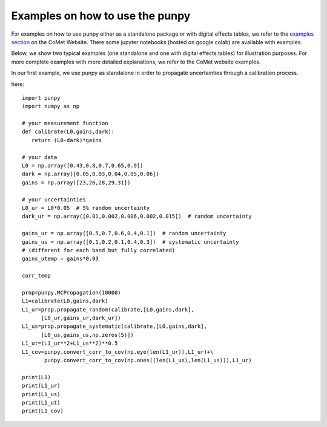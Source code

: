 .. Examples
   Author: Pieter De Vis
   Email: pieter.de.vis@npl.co.uk
   Created: 15/04/20

.. _examples:

Examples on how to use the punpy
=================================

For examples on how to use punpy either as a standalone package or with digital effects tables, we refer to the `examples section <https://www.comet-toolkit.org/examples/>`_  on the CoMet Website.
There some jupyter notebooks (hosted on google colab) are available with examples.

Below, we show two typical examples (one standalone and one with digital effects tables) for illustration purposes.
For more complete examples with more detailed explanations, we refer to the CoMet website examples.

In our first example, we use punpy as standalone in order to propagate uncertainties through a calibration process.

here::

   import punpy
   import numpy as np

   # your measurement function
   def calibrate(L0,gains,dark):
      return (L0-dark)*gains

   # your data
   L0 = np.array([0.43,0.8,0.7,0.65,0.9])
   dark = np.array([0.05,0.03,0.04,0.05,0.06])
   gains = np.array([23,26,28,29,31])

   # your uncertainties
   L0_ur = L0*0.05  # 5% random uncertainty
   dark_ur = np.array([0.01,0.002,0.006,0.002,0.015])  # random uncertainty

   gains_ur = np.array([0.5,0.7,0.6,0.4,0.1])  # random uncertainty
   gains_us = np.array([0.1,0.2,0.1,0.4,0.3])  # systematic uncertainty
   # (different for each band but fully correlated)
   gains_utemp = gains*0.03

   corr_temp

   prop=punpy.MCPropagation(10000)
   L1=calibrate(L0,gains,dark)
   L1_ur=prop.propagate_random(calibrate,[L0,gains,dark],
         [L0_ur,gains_ur,dark_ur])
   L1_us=prop.propagate_systematic(calibrate,[L0,gains,dark],
         [L0_us,gains_us,np.zeros(5)])
   L1_ut=(L1_ur**2+L1_us**2)**0.5
   L1_cov=punpy.convert_corr_to_cov(np.eye(len(L1_ur)),L1_ur)+\
          punpy.convert_corr_to_cov(np.ones((len(L1_us),len(L1_us))),L1_ur)

   print(L1)
   print(L1_ur)
   print(L1_us)
   print(L1_ut)
   print(L1_cov)
